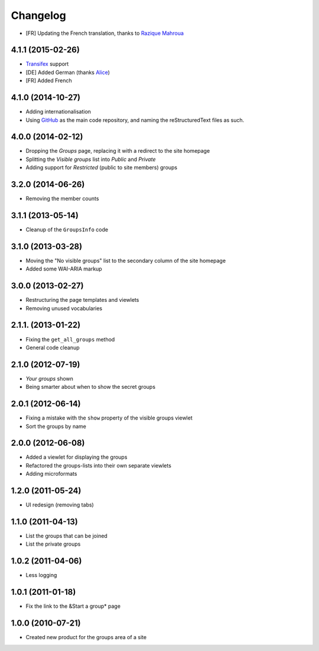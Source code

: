 Changelog
=========

* [FR] Updating the French translation, thanks to `Razique
  Mahroua`_

.. _Razique Mahroua:
   https://www.transifex.com/accounts/profile/Razique/

4.1.1 (2015-02-26)
------------------

* Transifex_ support
* [DE] Added German (thanks Alice_)
* [FR] Added French

.. _Transifex: https://www.transifex.com/projects/p/gs-groups/
.. _Alice: http://groupserver.org/p/alice

4.1.0 (2014-10-27)
------------------

* Adding internationalisation
* Using GitHub_ as the main code repository, and naming the
  reStructuredText files as such.

.. _GitHub: https://github.com/groupserver/gs.groups/

4.0.0 (2014-02-12)
------------------

* Dropping the *Groups* page, replacing it with a redirect to the
  site homepage
* Splitting the *Visible groups* list into *Public* and *Private*
* Adding support for *Restricted* (public to site members) groups

3.2.0 (2014-06-26)
------------------

* Removing the member counts

3.1.1 (2013-05-14)
------------------

* Cleanup of the ``GroupsInfo`` code

3.1.0 (2013-03-28)
------------------

* Moving the "No visible groups" list to the secondary column of
  the site homepage
* Added some WAI-ARIA markup

3.0.0 (2013-02-27)
------------------

* Restructuring the page templates and viewlets
* Removing unused vocabularies

2.1.1. (2013-01-22)
-------------------

* Fixing the ``get_all_groups`` method
* General code cleanup

2.1.0 (2012-07-19)
------------------

* *Your groups* shown
* Being smarter about when to show the secret groups

2.0.1 (2012-06-14)
------------------

* Fixing a mistake with the ``show`` property of the visible
  groups viewlet
* Sort the groups by name

2.0.0 (2012-06-08)
------------------

* Added a viewlet for displaying the groups
* Refactored the groups-lists into their own separate viewlets
* Adding microformats

1.2.0 (2011-05-24)
------------------

* UI redesign (removing tabs)

1.1.0 (2011-04-13)
------------------

* List the groups that can be joined
* List the private groups

1.0.2 (2011-04-06)
------------------

* Less logging

1.0.1 (2011-01-18)
------------------

* Fix the link to the &Start a group* page

1.0.0 (2010-07-21)
------------------

* Created new product for the groups area of a site

..  LocalWords:  Changelog Transifex

